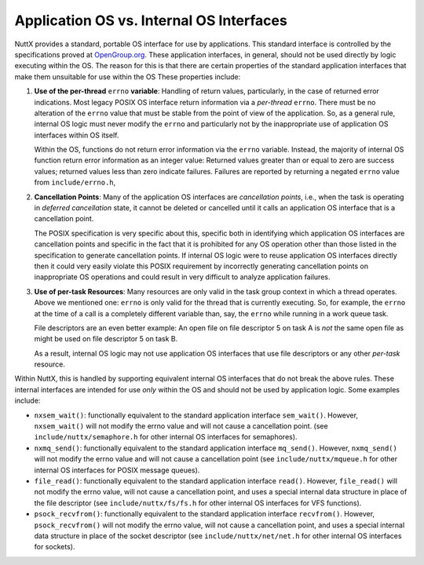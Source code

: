 =========================================
Application OS vs. Internal OS Interfaces
=========================================

NuttX provides a standard, portable OS interface for use by
applications. This standard interface is controlled by the
specifications proved at `OpenGroup.org <http://opengroup.org>`__.
These application interfaces, in general, should not be used
directly by logic executing within the OS. The reason for this is
that there are certain properties of the standard application
interfaces that make them unsuitable for use within the OS These
properties include:

#. **Use of the per-thread** ``errno`` **variable**: Handling of
   return values, particularly, in the case of returned error
   indications. Most legacy POSIX OS interface return information
   via a *per-thread* ``errno``. There must be no alteration of
   the ``errno`` value that must be stable from the point of view
   of the application. So, as a general rule, internal OS logic
   must never modify the ``errno`` and particularly not by the
   inappropriate use of application OS interfaces within OS
   itself.

   Within the OS, functions do not return error information via
   the ``errno`` variable. Instead, the majority of internal OS
   function return error information as an integer value: Returned
   values greater than or equal to zero are success values;
   returned values less than zero indicate failures. Failures are
   reported by returning a negated ``errno`` value from
   ``include/errno.h``,

#. **Cancellation Points**: Many of the application OS interfaces
   are *cancellation points*, i.e., when the task is operating in
   *deferred cancellation* state, it cannot be deleted or
   cancelled until it calls an application OS interface that is a
   cancellation point.

   The POSIX specification is very specific about this, specific
   both in identifying which application OS interfaces are
   cancellation points and specific in the fact that it is
   prohibited for any OS operation other than those listed in the
   specification to generate cancellation points. If internal OS
   logic were to reuse application OS interfaces directly then it
   could very easily violate this POSIX requirement by incorrectly
   generating cancellation points on inappropriate OS operations
   and could result in very difficult to analyze application
   failures.

#. **Use of per-task Resources**: Many resources are only valid in
   the task group context in which a thread operates. Above we
   mentioned one: ``errno`` is only valid for the thread that is
   currently executing. So, for example, the ``errno`` at the time
   of a call is a completely different variable than, say, the
   ``errno`` while running in a work queue task.

   File descriptors are an even better example: An open file on
   file descriptor 5 on task A is *not* the same open file as
   might be used on file descriptor 5 on task B.

   As a result, internal OS logic may not use application OS
   interfaces that use file descriptors or any other *per-task*
   resource.

Within NuttX, this is handled by supporting equivalent internal OS
interfaces that do not break the above rules. These internal
interfaces are intended for use *only* within the OS and should
not be used by application logic. Some examples include:

-  ``nxsem_wait()``: functionally
   equivalent to the standard application interface
   ``sem_wait()``. However, ``nxsem_wait()`` will not modify the
   errno value and will not cause a cancellation point. (see
   ``include/nuttx/semaphore.h`` for other internal OS interfaces
   for semaphores).

-  ``nxmq_send()``: functionally equivalent
   to the standard application interface ``mq_send()``. However,
   ``nxmq_send()`` will not modify the errno value and will not
   cause a cancellation point (see ``include/nuttx/mqueue.h`` for
   other internal OS interfaces for POSIX message queues).

-  ``file_read()``: functionally equivalent
   to the standard application interface ``read()``. However,
   ``file_read()`` will not modify the errno value, will not cause
   a cancellation point, and uses a special internal data
   structure in place of the file descriptor (see
   ``include/nuttx/fs/fs.h`` for other internal OS interfaces for
   VFS functions).

-  ``psock_recvfrom()``: functionally
   equivalent to the standard application interface
   ``recvfrom()``. However, ``psock_recvfrom()`` will not modify
   the errno value, will not cause a cancellation point, and uses
   a special internal data structure in place of the socket
   descriptor (see ``include/nuttx/net/net.h`` for other internal
   OS interfaces for sockets).
